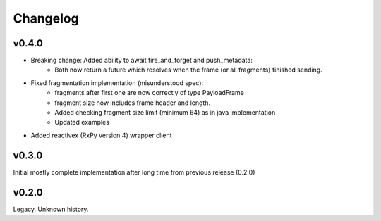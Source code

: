 Changelog
---------

v0.4.0
======

- Breaking change: Added ability to await fire_and_forget and push_metadata:
    - Both now return a future which resolves when the frame (or all fragments) finished sending.
- Fixed fragmentation implementation (misunderstood spec):
    - fragments after first one are now correctly of type PayloadFrame
    - fragment size now includes frame header and length.
    - Added checking fragment size limit (minimum 64) as in java implementation
    - Updated examples
- Added reactivex (RxPy version 4) wrapper client

v0.3.0
======
Initial mostly complete implementation after long time from previous release (0.2.0)

v0.2.0
======
Legacy. Unknown history.
